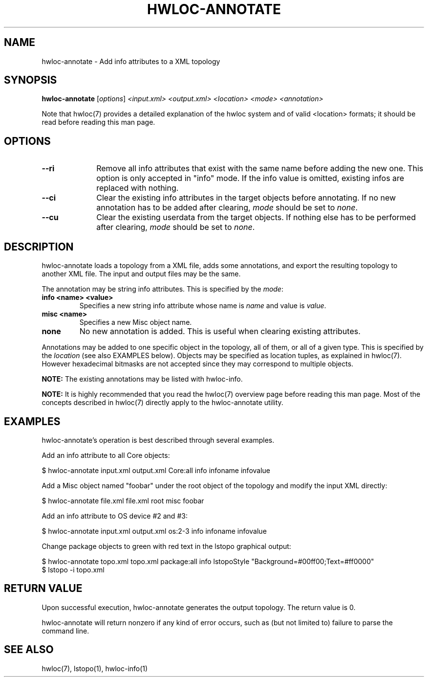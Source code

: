 .\" -*- nroff -*-
.\" Copyright © 2013-2017 Inria.  All rights reserved.
.\" See COPYING in top-level directory.
.TH HWLOC-ANNOTATE "1" "Sep 06, 2017" "1.11.8" "hwloc"
.SH NAME
hwloc-annotate \- Add info attributes to a XML topology
.
.\" **************************
.\"    Synopsis Section
.\" **************************
.SH SYNOPSIS
.B hwloc-annotate
[\fIoptions\fR]
\fI<input.xml>\fR
\fI<output.xml>\fR
\fI<location>\fR
\fI<mode>\fR
\fI<annotation>\fR
.
.PP
Note that hwloc(7) provides a detailed explanation of the hwloc system
and of valid <location> formats;
it should be read before reading this man page.
.\" **************************
.\"    Options Section
.\" **************************
.SH OPTIONS
.
.TP 10
\fB\-\-ri\fR
Remove all info attributes that exist with the same name before adding the new one.
This option is only accepted in "info" mode.
If the info value is omitted, existing infos are replaced with nothing.
.TP
\fB\-\-ci\fR
Clear the existing info attributes in the target objects before annotating.
If no new annotation has to be added after clearing, \fImode\fR should be
set to \fInone\fR.
.TP
\fB\-\-cu\fR
Clear the existing userdata from the target objects.
If nothing else has to be performed after clearing, \fImode\fR should be
set to \fInone\fR.
.
.\" **************************
.\"    Description Section
.\" **************************
.SH DESCRIPTION
.
hwloc-annotate loads a topology from a XML file, adds some annotations,
and export the resulting topology to another XML file.
The input and output files may be the same.
.
.PP
The annotation may be string info attributes.
This is specified by the \fImode\fR:
.
.TP
.B info <name> <value>
Specifies a new string info attribute whose name is \fIname\fR and
value is \fIvalue\fR.
.TP
.B misc <name>
Specifies a new Misc object name.
.TP
.B none
No new annotation is added. This is useful when clearing existing attributes.
.
.PP
Annotations may be added to one specific object in the topology,
all of them, or all of a given type.
This is specified by the \fIlocation\fR (see also EXAMPLES below).
Objects may be specified as location tuples, as explained in hwloc(7).
However hexadecimal bitmasks are not accepted since they may correspond to multiple objects.
.
.PP
.B NOTE:
The existing annotations may be listed with hwloc-info.
.PP
.B NOTE:
It is highly recommended that you read the hwloc(7) overview page
before reading this man page.  Most of the concepts described in
hwloc(7) directly apply to the hwloc-annotate utility.
.
.\" **************************
.\"    Examples Section
.\" **************************
.SH EXAMPLES
.PP
hwloc-annotate's operation is best described through several examples.
.
.PP
Add an info attribute to all Core objects:

    $ hwloc-annotate input.xml output.xml Core:all info infoname infovalue

Add a Misc object named "foobar" under the root object of the topology
and modify the input XML directly:

    $ hwloc-annotate file.xml file.xml root misc foobar

Add an info attribute to OS device #2 and #3:

    $ hwloc-annotate input.xml output.xml os:2-3 info infoname infovalue

Change package objects to green with red text in the lstopo graphical output:

    $ hwloc-annotate topo.xml topo.xml package:all info lstopoStyle "Background=#00ff00;Text=#ff0000"
    $ lstopo -i topo.xml
.
.\" **************************
.\" Return value section
.\" **************************
.SH RETURN VALUE
Upon successful execution, hwloc-annotate generates the output topology.
The return value is 0.
.
.PP
hwloc-annotate will return nonzero if any kind of error occurs, such as
(but not limited to) failure to parse the command line.
.
.\" **************************
.\"    See also section
.\" **************************
.SH SEE ALSO
.
.ft R
hwloc(7), lstopo(1), hwloc-info(1)
.sp
